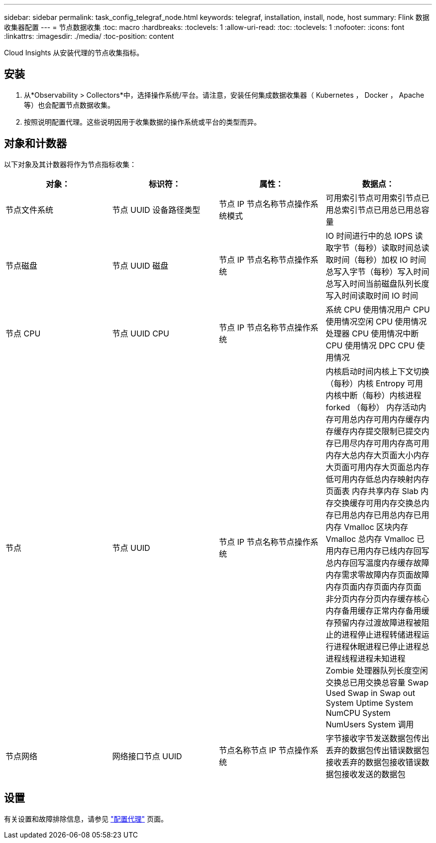 ---
sidebar: sidebar 
permalink: task_config_telegraf_node.html 
keywords: telegraf, installation, install, node, host 
summary: Flink 数据收集器配置 
---
= 节点数据收集
:toc: macro
:hardbreaks:
:toclevels: 1
:allow-uri-read: 
:toc: 
:toclevels: 1
:nofooter: 
:icons: font
:linkattrs: 
:imagesdir: ./media/
:toc-position: content


[role="lead"]
Cloud Insights 从安装代理的节点收集指标。



== 安装

. 从*Observability > Collectors*中，选择操作系统/平台。请注意，安装任何集成数据收集器（ Kubernetes ， Docker ， Apache 等）也会配置节点数据收集。
. 按照说明配置代理。这些说明因用于收集数据的操作系统或平台的类型而异。




== 对象和计数器

以下对象及其计数器将作为节点指标收集：

[cols="<.<,<.<,<.<,<.<"]
|===
| 对象： | 标识符： | 属性： | 数据点： 


| 节点文件系统 | 节点 UUID 设备路径类型 | 节点 IP 节点名称节点操作系统模式 | 可用索引节点可用索引节点已用总索引节点已用总已用总容量 


| 节点磁盘 | 节点 UUID 磁盘 | 节点 IP 节点名称节点操作系统 | IO 时间进行中的总 IOPS 读取字节（每秒）读取时间总读取时间（每秒）加权 IO 时间总写入字节（每秒）写入时间总写入时间当前磁盘队列长度写入时间读取时间 IO 时间 


| 节点 CPU | 节点 UUID CPU | 节点 IP 节点名称节点操作系统 | 系统 CPU 使用情况用户 CPU 使用情况空闲 CPU 使用情况处理器 CPU 使用情况中断 CPU 使用情况 DPC CPU 使用情况 


| 节点 | 节点 UUID | 节点 IP 节点名称节点操作系统 | 内核启动时间内核上下文切换（每秒）内核 Entropy 可用内核中断（每秒）内核进程 forked （每秒） 内存活动内存可用总内存可用内存缓存内存缓存内存提交限制已提交内存已用尽内存可用内存高可用内存大总内存大页面大小内存大页面可用内存大页面总内存低可用内存低总内存映射内存页面表 内存共享内存 Slab 内存交换缓存可用内存交换总内存已用总内存已用总内存已用内存 Vmalloc 区块内存 Vmalloc 总内存 Vmalloc 已用内存已用内存已线内存回写总内存回写温度内存缓存故障内存需求零故障内存页面故障内存页面内存页面内存页面 非分页内存分页内存缓存核心内存备用缓存正常内存备用缓存预留内存过渡故障进程被阻止的进程停止进程转储进程运行进程休眠进程已停止进程总进程线程进程未知进程 Zombie 处理器队列长度空闲交换总已用交换总容量 Swap Used Swap in Swap out System Uptime System NumCPU System NumUsers System 调用 


| 节点网络 | 网络接口节点 UUID | 节点名称节点 IP 节点操作系统 | 字节接收字节发送数据包传出丢弃的数据包传出错误数据包接收丢弃的数据包接收错误数据包接收发送的数据包 
|===


== 设置

有关设置和故障排除信息，请参见 link:task_config_telegraf_agent.html["配置代理"] 页面。
